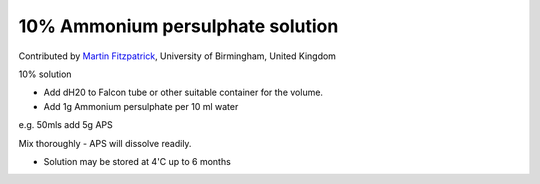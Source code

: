 10% Ammonium persulphate solution
========================================================================================================

.. sectionauthor:: mfitzp <martin.fitzpatrick@gmail.com>

Contributed by `Martin Fitzpatrick <http://martinfitzpatrick.name/>`__, University of Birmingham, United Kingdom

10% solution








- Add dH20 to Falcon tube or other suitable container for the volume. 


- Add 1g Ammonium persulphate per 10 ml water 

e.g. 50mls add 5g APS

Mix thoroughly - APS will dissolve readily.


- Solution may be stored at 4'C up to 6 months








